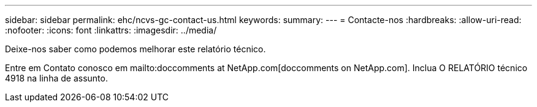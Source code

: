 ---
sidebar: sidebar 
permalink: ehc/ncvs-gc-contact-us.html 
keywords:  
summary:  
---
= Contacte-nos
:hardbreaks:
:allow-uri-read: 
:nofooter: 
:icons: font
:linkattrs: 
:imagesdir: ../media/


[role="lead"]
Deixe-nos saber como podemos melhorar este relatório técnico.

Entre em Contato conosco em mailto:doccomments at NetApp.com[doccomments on NetApp.com]. Inclua O RELATÓRIO técnico 4918 na linha de assunto.
